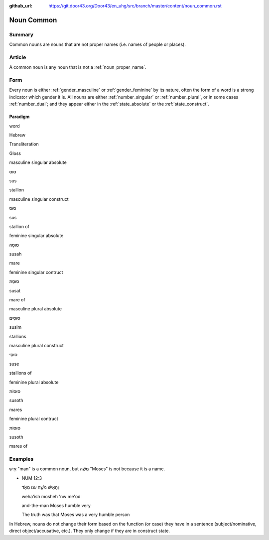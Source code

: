 :github_url: https://git.door43.org/Door43/en_uhg/src/branch/master/content/noun_common.rst

.. _noun_common:

Noun Common
===========

Summary
-------

Common nouns are nouns that are not proper names (i.e. names of people
or places).

Article
-------

A common noun is any noun that is not a :ref:`noun_proper_name`.

Form
----

Every noun is either
:ref:`gender_masculine`
or
:ref:`gender_feminine`
by its nature, often the form of a word is a strong indicator which
gender it is. All nouns are either
:ref:`number_singular`
or
:ref:`number_plural`,
or in some cases
:ref:`number_dual`;
and they appear either in the :ref:`state_absolute`
or the :ref:`state_construct`.

.. _noun_common-paradigm:

Paradigm
~~~~~~~~

.. raw:: html

   <table border="1" class="docutils">

.. raw:: html

   <tr class="row-odd">

.. raw:: html

   <th>

word

.. raw:: html

   </th>

.. raw:: html

   <th>

Hebrew

.. raw:: html

   </th>

.. raw:: html

   <th>

Transliteration

.. raw:: html

   </th>

.. raw:: html

   <th>

Gloss

.. raw:: html

   </th>

.. raw:: html

   </tr>

.. raw:: html

   <tr class="row-even" align="center">

.. raw:: html

   <td>

masculine singular absolute

.. raw:: html

   </td>

.. raw:: html

   <td>

סוּס

.. raw:: html

   </td>

.. raw:: html

   <td>

sus

.. raw:: html

   </td>

.. raw:: html

   <td>

stallion

.. raw:: html

   </td>

.. raw:: html

   </tr>

.. raw:: html

   <tr class="row-odd" align="center">

.. raw:: html

   <td>

masculine singular construct

.. raw:: html

   </td>

.. raw:: html

   <td>

סוּס

.. raw:: html

   </td>

.. raw:: html

   <td>

sus

.. raw:: html

   </td>

.. raw:: html

   <td>

stallion of

.. raw:: html

   </td>

.. raw:: html

   </tr>

.. raw:: html

   <tr class="row-even" align="center">

.. raw:: html

   <td>

feminine singular absolute

.. raw:: html

   </td>

.. raw:: html

   <td>

סוּסָה

.. raw:: html

   </td>

.. raw:: html

   <td>

susah

.. raw:: html

   </td>

.. raw:: html

   <td>

mare

.. raw:: html

   </td>

.. raw:: html

   </tr>

.. raw:: html

   <tr class="row-odd" align="center">

.. raw:: html

   <td>

feminine singular contruct

.. raw:: html

   </td>

.. raw:: html

   <td>

סוּסַת

.. raw:: html

   </td>

.. raw:: html

   <td>

susat

.. raw:: html

   </td>

.. raw:: html

   <td>

mare of

.. raw:: html

   </td>

.. raw:: html

   </tr>

.. raw:: html

   <tr class="row-even" align="center">

.. raw:: html

   <td>

masculine plural absolute

.. raw:: html

   </td>

.. raw:: html

   <td>

סוּסִים

.. raw:: html

   </td>

.. raw:: html

   <td>

susim

.. raw:: html

   </td>

.. raw:: html

   <td>

stallions

.. raw:: html

   </td>

.. raw:: html

   </tr>

.. raw:: html

   <tr class="row-odd" align="center">

.. raw:: html

   <td>

masculine plural construct

.. raw:: html

   </td>

.. raw:: html

   <td>

סוּסֵי

.. raw:: html

   </td>

.. raw:: html

   <td>

suse

.. raw:: html

   </td>

.. raw:: html

   <td>

stallions of

.. raw:: html

   </td>

.. raw:: html

   </tr>

.. raw:: html

   <tr class="row-even" align="center">

.. raw:: html

   <td>

feminine plural absolute

.. raw:: html

   </td>

.. raw:: html

   <td>

סוּסוֹת

.. raw:: html

   </td>

.. raw:: html

   <td>

susoth

.. raw:: html

   </td>

.. raw:: html

   <td>

mares

.. raw:: html

   </td>

.. raw:: html

   </tr>

.. raw:: html

   <tr class="row-odd" align="center">

.. raw:: html

   <td>

feminine plural contruct

.. raw:: html

   </td>

.. raw:: html

   <td>

סוּסוֹת

.. raw:: html

   </td>

.. raw:: html

   <td>

susoth

.. raw:: html

   </td>

.. raw:: html

   <td>

mares of

.. raw:: html

   </td>

.. raw:: html

   </tr>

.. raw:: html

   </tbody>

.. raw:: html

   </table>

Examples
--------

אִ֖ישׁ "man" is a common noun, but מֹשֶׁ֗ה "Moses" is not because it is
a name.

-  NUM 12:3

   .. raw:: html

      <table border="1" class="docutils">

   .. raw:: html

      <colgroup>

   .. raw:: html

      <col width="100%" />

   .. raw:: html

      </colgroup>

   .. raw:: html

      <tbody valign="top">

   .. raw:: html

      <tr class="row-odd" align="right">

   .. raw:: html

      <td>

   וְהָאִ֥ישׁ מֹשֶׁ֖ה ענו מְאֹ֑ד

   .. raw:: html

      </td>

   .. raw:: html

      </tr>

   .. raw:: html

      <tr class="row-even">

   .. raw:: html

      <td>

   weha'ish mosheh 'nw me'od

   .. raw:: html

      </td>

   .. raw:: html

      </tr>

   .. raw:: html

      <tr class="row-odd">

   .. raw:: html

      <td>

   and-the-man Moses humble very

   .. raw:: html

      </td>

   .. raw:: html

      </tr>

   .. raw:: html

      <tr class="row-even">

   .. raw:: html

      <td>

   The truth was that Moses was a very humble person

   .. raw:: html

      </td>

   .. raw:: html

      </tr>

   .. raw:: html

      </tbody>

   .. raw:: html

      </table>

In Hebrew, nouns do not change their form based on the function (or
case) they have in a sentence (subject/nominative, direct
object/accusative, etc.). They only change if they are in construct
state.
